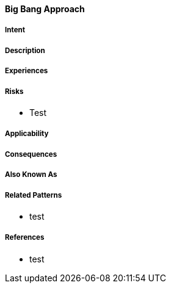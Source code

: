 [[big-bang-approach]]
==== [pattern]#Big Bang Approach#

===== Intent


===== Description


===== Experiences


===== Risks

* Test

===== Applicability


===== Consequences


===== Also Known As

===== Related Patterns

* test

===== References

* test

// end of list
